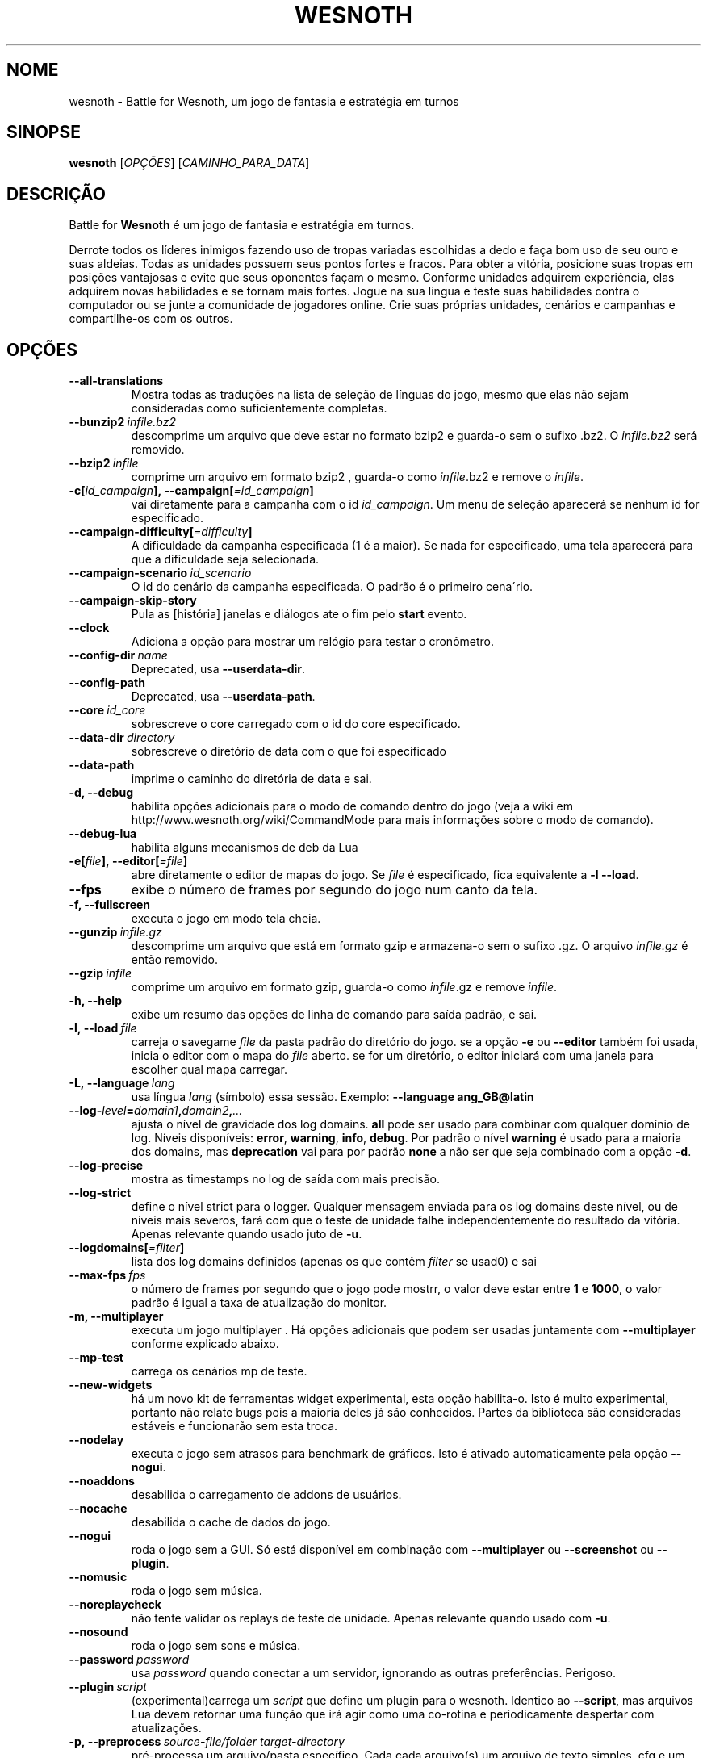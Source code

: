.\" This program is free software; you can redistribute it and/or modify
.\" it under the terms of the GNU General Public License as published by
.\" the Free Software Foundation; either version 2 of the License, or
.\" (at your option) any later version.
.\"
.\" This program is distributed in the hope that it will be useful,
.\" but WITHOUT ANY WARRANTY; without even the implied warranty of
.\" MERCHANTABILITY or FITNESS FOR A PARTICULAR PURPOSE.  See the
.\" GNU General Public License for more details.
.\"
.\" You should have received a copy of the GNU General Public License
.\" along with this program; if not, write to the Free Software
.\" Foundation, Inc., 51 Franklin Street, Fifth Floor, Boston, MA  02110-1301  USA
.\"
.
.\"*******************************************************************
.\"
.\" This file was generated with po4a. Translate the source file.
.\"
.\"*******************************************************************
.TH WESNOTH 6 2021 wesnoth "Battle for Wesnoth"
.
.SH NOME
wesnoth \- Battle for Wesnoth, um jogo de fantasia e estratégia em turnos
.
.SH SINOPSE
.
\fBwesnoth\fP [\fIOPÇÕES\fP] [\fICAMINHO_PARA_DATA\fP]
.
.SH DESCRIÇÃO
.
Battle for \fBWesnoth\fP é um jogo de fantasia e estratégia em turnos.

Derrote todos os líderes inimigos fazendo uso de tropas variadas escolhidas
a dedo e faça bom uso de seu ouro e suas aldeias. Todas as unidades possuem
seus pontos fortes e fracos. Para obter a vitória, posicione suas tropas em
posições vantajosas e evite que seus oponentes façam o mesmo. Conforme
unidades adquirem experiência, elas adquirem novas habilidades e se tornam
mais fortes. Jogue na sua língua e teste suas habilidades contra o
computador ou se junte a comunidade de jogadores online. Crie suas próprias
unidades, cenários e campanhas e compartilhe\-os com os outros.
.
.SH OPÇÕES
.
.TP 
\fB\-\-all\-translations\fP
Mostra todas as traduções na lista de seleção de línguas do jogo, mesmo que
elas não sejam consideradas como suficientemente completas.
.TP 
\fB\-\-bunzip2\fP\fI\ infile.bz2\fP
descomprime um arquivo que deve estar no formato bzip2 e guarda\-o sem o
sufixo .bz2. O \fIinfile.bz2\fP será removido.
.TP 
\fB\-\-bzip2\fP\fI\ infile\fP
comprime um arquivo em formato bzip2 , guarda\-o como \fIinfile\fP.bz2 e remove
o \fIinfile\fP.
.TP 
\fB\-c[\fP\fIid_campaign\fP\fB],\ \-\-campaign[\fP\fI=id_campaign\fP\fB]\fP
vai diretamente para a campanha com o id \fIid_campaign\fP. Um menu de seleção
aparecerá se nenhum id for especificado.
.TP 
\fB\-\-campaign\-difficulty[\fP\fI=difficulty\fP\fB]\fP
A dificuldade da campanha especificada (1 é a maior). Se nada for
especificado, uma tela aparecerá para que a dificuldade seja selecionada.
.TP 
\fB\-\-campaign\-scenario\fP\fI\ id_scenario\fP
O id do cenário da campanha especificada. O padrão é o primeiro cena´rio.
.TP 
\fB\-\-campaign\-skip\-story\fP
Pula as [história] janelas e diálogos ate o fim pelo \fBstart\fP evento.
.TP 
\fB\-\-clock\fP
Adiciona a opção para mostrar um relógio para testar o cronômetro.
.TP 
\fB\-\-config\-dir\fP\fI\ name\fP
Deprecated, usa \fB\-\-userdata\-dir\fP.
.TP 
\fB\-\-config\-path\fP
Deprecated, usa \fB\-\-userdata\-path\fP.
.TP 
\fB\-\-core\fP\fI\ id_core\fP
sobrescreve o core carregado com o id do core especificado.
.TP 
\fB\-\-data\-dir\fP\fI\ directory\fP
sobrescreve o diretório de data com o que foi especificado
.TP 
\fB\-\-data\-path\fP
imprime o caminho do diretória de data e sai.
.TP 
\fB\-d, \-\-debug\fP
habilita opções adicionais para o modo de comando dentro do jogo (veja a
wiki em http://www.wesnoth.org/wiki/CommandMode para mais informações sobre
o modo de comando).
.TP 
\fB\-\-debug\-lua\fP
habilita alguns mecanismos de deb da Lua
.TP 
\fB\-e[\fP\fIfile\fP\fB],\ \-\-editor[\fP\fI=file\fP\fB]\fP
abre diretamente o editor de mapas do jogo. Se \fIfile\fP é especificado, fica
equivalente a \fB\-l\fP \fB\-\-load\fP.
.TP 
\fB\-\-fps\fP
exibe o número de frames por segundo do jogo num canto da tela.
.TP 
\fB\-f, \-\-fullscreen\fP
executa o jogo em modo tela cheia.
.TP 
\fB\-\-gunzip\fP\fI\ infile.gz\fP
descomprime um arquivo que está em formato gzip e armazena\-o sem o sufixo
\&.gz. O arquivo \fIinfile.gz\fP é então removido.
.TP 
\fB\-\-gzip\fP\fI\ infile\fP
comprime um arquivo em formato gzip, guarda\-o como \fIinfile\fP.gz e remove
\fIinfile\fP.
.TP 
\fB\-h, \-\-help\fP
exibe um resumo das opções de linha de comando para saída padrão, e sai.
.TP 
\fB\-l,\ \-\-load\fP\fI\ file\fP
carreja o savegame \fIfile\fP da pasta padrão do diretório do jogo. se a opção
\fB\-e\fP ou \fB\-\-editor\fP também foi usada, inicia o editor com o mapa do \fIfile\fP
aberto. se for um diretório, o editor iniciará com uma janela para escolher
qual mapa carregar.
.TP 
\fB\-L,\ \-\-language\fP\fI\ lang\fP
usa língua \fIlang\fP (símbolo) essa sessão.  Exemplo: \fB\-\-language
ang_GB@latin\fP
.TP 
\fB\-\-log\-\fP\fIlevel\fP\fB=\fP\fIdomain1\fP\fB,\fP\fIdomain2\fP\fB,\fP\fI...\fP
ajusta o nível de gravidade dos log domains.  \fBall\fP pode ser usado para
combinar com qualquer domínio de log. Níveis disponíveis: \fBerror\fP,\ \fBwarning\fP,\ \fBinfo\fP,\ \fBdebug\fP.  Por padrão o nível \fBwarning\fP é usado para
a maioria dos domains, mas \fBdeprecation\fP vai para por padrão \fBnone\fP a não
ser que seja combinado com a opção \fB\-d\fP.
.TP 
\fB\-\-log\-precise\fP
mostra as timestamps no log de saída com mais precisão.
.TP 
\fB\-\-log\-strict\fP
define o nível strict para o logger. Qualquer mensagem enviada para os log
domains deste nível, ou de níveis mais severos, fará com que o teste de
unidade falhe independentemente do resultado da vitória. Apenas relevante
quando usado juto de \fB\-u\fP.
.TP 
\fB\-\-logdomains[\fP\fI=filter\fP\fB]\fP
lista dos log domains definidos (apenas os que contêm \fIfilter\fP se usad0) e
sai
.TP 
\fB\-\-max\-fps\fP\fI\ fps\fP
o número de frames por segundo que o jogo pode mostrr, o valor deve estar
entre \fB1\fP e \fB1000\fP, o valor padrão é igual a taxa de atualização do
monitor.
.TP 
\fB\-m, \-\-multiplayer\fP
executa um jogo multiplayer . Há opções adicionais que podem ser usadas
juntamente com \fB\-\-multiplayer\fP conforme explicado abaixo.
.TP 
\fB\-\-mp\-test\fP
carrega os cenários mp de teste.
.TP 
\fB\-\-new\-widgets\fP
há um novo kit de ferramentas widget experimental, esta opção
habilita\-o. Isto é muito experimental, portanto não relate bugs pois a
maioria deles já são conhecidos. Partes da biblioteca são consideradas
estáveis e funcionarão sem esta troca.
.TP 
\fB\-\-nodelay\fP
executa o jogo sem atrasos para benchmark de gráficos. Isto é ativado
automaticamente pela opção \fB\-\-nogui\fP.
.TP 
\fB\-\-noaddons\fP
desabilida o carregamento de addons de usuários.
.TP 
\fB\-\-nocache\fP
desabilida o cache de dados do jogo.
.TP 
\fB\-\-nogui\fP
roda o jogo sem a GUI. Só está disponível em combinação com \fB\-\-multiplayer\fP
ou \fB\-\-screenshot\fP ou \fB\-\-plugin\fP.
.TP 
\fB\-\-nomusic\fP
roda o jogo sem música.
.TP 
\fB\-\-noreplaycheck\fP
não tente validar os replays de teste de unidade. Apenas relevante quando
usado com \fB\-u\fP.
.TP 
\fB\-\-nosound\fP
roda o jogo sem sons e música.
.TP 
\fB\-\-password\fP\fI\ password\fP
usa \fIpassword\fP quando conectar a um servidor, ignorando as outras
preferências. Perigoso.
.TP 
\fB\-\-plugin\fP\fI\ script\fP
(experimental)carrega um \fIscript\fP que define um plugin para o
wesnoth. Identico ao \fB\-\-script\fP, mas arquivos Lua devem retornar uma função
que irá agir como uma co\-rotina e periodicamente despertar com atualizações.
.TP 
\fB\-p,\ \-\-preprocess\fP\fI\ source\-file/folder\fP\fB\ \fP\fItarget\-directory\fP
pré\-processa um arquivo/pasta específico. Cada cada arquivo(s) um arquivo de
texto simples .cfg e um arquivo processado .cfg serão escritos no diretório
alvo especificado. Se uma pasta for especificada, ele será pré\-processado
recursivmente com base nas regras conhecidas d pré\-processador. Os macros
comuns do diretório "data/core/macros" serão pré\-processados antes dos
recursos especificados.  Exemplo: \fB\-p ~/wesnoth/data/campaigns/tutorial
~/result.\fP Para mais detalhes sobre o Pré\-processador, visite:
https://wiki.wesnoth.org/PreprocessorRef#Command\-line_preprocessor.
.TP 
\fB\-\-preprocess\-defines=\fP\fIDEFINE1\fP\fB,\fP\fIDEFINE2\fP\fB,\fP\fI...\fP
vírgula separada lista as definições para serem usadas pelo \fB\-\-preprocess\fP
comando. Se \fBSKIP_CORE\fP estiver na lista de definição, o diretório
"data/core" não será pré\-processado.
.TP 
\fB\-\-preprocess\-input\-macros\fP\fI\ source\-file\fP
usado apenas pelo comando \fB\-\-preprocess\fP. Específica um arquivo que
contenha \fB[preproc_define]\fP para ser incluido antes do processamento.
.TP 
\fB\-\-preprocess\-output\-macros[\fP\fI=target\-file\fP\fB]\fP
usado apenas pelo comando \fB\-\-preprocess\fP. Will output all preprocessed
macros no arquivo alvo. Se o arquivo não for especificado, o resultado será
arquvio '_MACROS_.cfg' no diretório alvo do comando do pré\-processador. O
arquivo resultante pode ser passado para \fB\-\-preprocess\-input\-macros\fP.  Esta
opção deve ser digitada antes do comando \fB\-\-preprocess\fP.
.TP 
\fB\-r\ \fP\fIX\fP\fBx\fP\fIY\fP\fB,\ \-\-resolution\ \fP\fIX\fP\fBx\fP\fIY\fP
define a resolução da tela. Exemplo: \fB\-r\fP \fB800x600\fP.
.TP 
\fB\-\-render\-image\fP\fI\ image\fP\fB\ \fP\fIoutput\fP
pega um 'caminho de string de imagem' válido de wesnoth com função de
caminho de imagem, e produz um arquivo .png. As funções do caminho de imagem
são documentados na página https://wiki.wesnoth.org/ImagePathFunctionWML.
.TP 
\fB\-R,\ \-\-report\fP
inicia os diretórios do jogo, imprime informações da build para bug reports
e depois sai.
.TP 
\fB\-\-rng\-seed\fP\fI\ number\fP
preenche o gerador de números aleatórios com \fInumber\fP.  Exemplo:
\fB\-\-rng\-seed\fP \fB0\fP.
.TP 
\fB\-\-screenshot\fP\fI\ map\fP\fB\ \fP\fIoutput\fP
salva uma screenshot de \fImap\fP para \fIoutput\fP sem iniciar a tela.
.TP 
\fB\-\-script\fP\fI\ file\fP
(experimental)  \fIfile\fP contem um script Lua para controlar o cliente.
.TP 
\fB\-s[\fP\fIhost\fP\fB],\ \-\-server[\fP\fI=host\fP\fB]\fP
conecta com o host especificado, caso um tenha sido especificado. Caso
contrário, conecta ao primeiro servidor nas preferências. Exemplo:
\fB\-\-server\fP \fBserver.wesnoth.org\fP.
.TP 
\fB\-\-showgui\fP
roda o jogo sem GUI, substituindo qualquer \fB\-\-nogui\fP implícito.
.TP 
\fB\-\-strict\-validation\fP
erros de validação são tratados como erros fatais.
.TP 
\fB\-t[\fP\fIscenario_id\fP\fB],\ \-\-test[\fP\fI=scenario_id\fP\fB]\fP
roda o jogo num pequeno cenário de teste. Este cenário deve ser definido com
uma \fB[test]\fP WML tag. O padrão é \fBtest\fP.  Uma demonstração da
\fB[micro_ai]\fP pode ser iniciada por \fBmicro_ai_test\fP.  Implica \fB\-\-nogui\fP.
.TP 
\fB\-\-translations\-over\fP\fI\ percent\fP
Define o padrão para considerar uma tradução como completa o suficiente para
aparecer na lista de línguas dentro do jogo para \fIpercent\fP.  Valores entre
0 e 100.
.TP 
\fB\-u,\ \-\-unit\fP\fI\ scenario\-id\fP
roda o cenário teste especificado como um teste de unidade. Implica
\fB\-\-nogui\fP.
.TP 
\fB\-\-unsafe\-scripts\fP
torna o pacote \fBpackage\fP disponível para scripts lua, permitindo que eles
possam carregar pacotes arbitrários. Não use isso com scripts não
confiáveis! Esta ação faz dá ao lua o mesmo nível de permissão que o
executável do wesnoth.
.TP 
\fB\-\-userconfig\-dir\fP\fI\ name\fP
define o diretório das configurações do usuário para \fIname\fP em $HOME ou "My
Documents\eMy Games" para windows.  Você também pode especificar um caminho
absoluto para este diretório fora da $HOME ou "My Documents\eMy Games". No
Windows também é possível especificar um diretório relativo ao processode
trabalho ao usar um caminho que comece com ".\e" ou "..\e".  Sob X11 o
padrão é $XDG_CONFIG_HOME ou $HOME/.config/wesnoth, em outros sistemas para
o caminho dos dados do usuário.
.TP 
\fB\-\-userconfig\-path\fP
imprime o caminho da pasta de configurações de usuário e sai.
.TP 
\fB\-\-userdata\-dir\fP\fI\ name\fP
define o diretório dos dados do usuário para \fIname\fP em $HOME ou "My
Documents\eMy Games" para windows.  Você também pode especificar um caminho
absoluto para este diretório fora da $HOME ou "My Documents\eMy Games". No
Windows também é possível especificar um diretório relativo ao processode
trabalho ao usar um caminho que comece com ".\e" ou "..\e".
.TP 
\fB\-\-userdata\-path\fP
imprime o caminho da data do usuário e sai.
.TP 
\fB\-\-username\fP\fI\ username\fP
usa \fIusername\fP ao conectar num servidor, ignorando outras preferências.
.TP 
\fB\-\-validcache\fP
assume que o cache é válido. (perigoso)
.TP 
\fB\-v, \-\-version\fP
mostra o número da versão e sai.
.TP 
\fB\-w, \-\-windowed\fP
roda o jogo no modo de janela.
.TP 
\fB\-\-with\-replay\fP
recomeça o jogo carregado com a opção \fB\-\-load\fP.
.
.SH "Opções para \-\-multiplayer"
.
As opções específicas para times em modo multijogador estão marcadas com
<número>. <número> deve ser substituido pelo número de um
time. Normalmente esse número é 1 ou 2, mas isso depende do número de
jogadores permitidos no cenário escolhido.
.TP 
\fB\-\-ai\-config\fP\fI\ number\fP\fB:\fP\fIvalue\fP
seleciona um arquivo de configuração para carregar para a AI que controla
esse lado.
.TP 
\fB\-\-algorithm\fP\fI\ number\fP\fB:\fP\fIvalue\fP
seleciona um algorismo não padrão para ser usado para o controlador da AI
deste lado. O algorismo é definido por uma \fB[ai]\fP tag, que pode ser uma
core ou na "data/ai/ais" ou "data/ai/dev" ou um algorismo definido por um
addon. Valores disponíveis incluem: \fBidle_ai\fP e \fBexperimental_ai\fP.
.TP 
\fB\-\-controller\fP\fI\ number\fP\fB:\fP\fIvalue\fP
escolhe o controlador para este lado. Valores disponíveis: \fBhuman\fP, \fBai\fP e
\fBnull\fP.
.TP 
\fB\-\-era\fP\fI\ value\fP
use esta opção para jogar na era selecionada, ao invés da era
\fBPadrão\fP. Você escolhe a era pelo identificador (id). As eras disponíveis
estão descritas no arquivo \fBdata/multiplayer/era.cfg\fP.
.TP 
\fB\-\-exit\-at\-end\fP
sai quando o cenário terminar, sem mostrar a tela de de vitória/derrota que
normalmente requer que o usuário aperte o botão de Terminar Cenário.  Isto
também é usado para scripts de benchmark.
.TP 
\fB\-\-ignore\-map\-settings\fP
não usa as configurações do mapa, mas sim os valores padrões.
.TP 
\fB\-\-label\fP\fI\ label\fP
define o \fIlabel\fP para AIs.
.TP 
\fB\-\-multiplayer\-repeat\fP\fI\ value\fP
repete um jogo multiplayer \fIvalue\fP vezes. Melhor usado com o comando
\fB\-\-nogui\fP para montar benchmarks.
.TP 
\fB\-\-parm\fP\fI\ number\fP\fB:\fP\fIname\fP\fB:\fP\fIvalue\fP
configura parâmetros adicionais para este lado. Este parâmetro depende das
opções usadas com \fB\-\-controller\fP e \fB\-\-algorithm\fP.  Só é de utilidade para
quem quer criar sua própria AI. (ainda não está documentado por completo)
.TP 
\fB\-\-scenario\fP\fI\ value\fP
seleciona um cenário multiplayer pelo seu id. O id padrão de cenário é
\fBmultiplayer_The_Freelands\fP.
.TP 
\fB\-\-side\fP\fI\ number\fP\fB:\fP\fIvalue\fP
seleciona uma facção da era atual para este lado. A facção é escolhida pelo
seu id. As facções estão descritas no arquivo data/multiplayer.cfg.
.TP 
\fB\-\-turns\fP\fI\ value\fP
define o número de turnos para o cenário escolhido. Por padrão não há turno
limite.
.
.SH "STATUS DE SAÍDA"
.
O status de saída normal é 0.  Um status de saída 1 indica que um (SDL,
vídeo, fontes, etc) erro de inicialização. Um status de saída 2 indica um
erro com as opções de linha de comando.
.br
Quando rodando testes de unidades (with\fB\ \-u\fP), o status da saída é
diferente. Um status de saída de 0 indica que o teste passou, e 1 que o
teste falhou. Um status de saída de 3 indica que o teste passou, mas
produziu um arquivo de replay inválido. Um status de saída de 4 indica que o
teste passou, mas o replay produziu erros. Estes dois últimos só voltam se
\fB\-\-noreplaycheck\fP não passar.
.
.SH AUTOR
.
Escrito por David White <davidnwhite@verizon.net>.
.br
Editado por Nils Kneuper <crazy\-ivanovic@gmx.net>, ott
<ott@gaon.net> e Soliton <soliton@sonnenkinder.org>.
.br
Esta página do manual foi escrita originalmente por Cyril bouthors
<cyril@bouthors.org>.
.br
Visite a página oficial: http://www.wesnoth.org/
.
.SH COPYRIGHT
.
Copyright \(co 2003\-2021 David White <davidnwhite@verizon.net>
.br
Este Software é Gratuito; este software é licenciado sob a versão GPL 2,
conforme publicada pela Free Software Foundation. Não há NENHUMA garantia;
nem mesmo para COMERCIALIZAÇÃO ou ADEQUAÇÃO PARA UM PROPÓSITO EM PARTICULAR.
.
.SH "VEJA TAMBÉM"
.
\fBwesnothd\fP(6)
